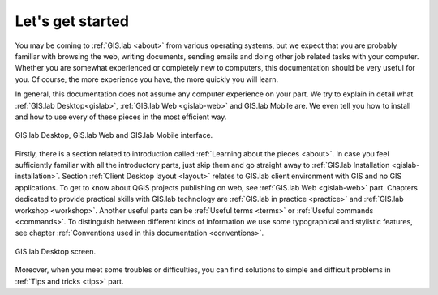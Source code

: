 .. _start:

*****************
Let's get started
*****************

You may be coming to :ref:`GIS.lab <about>` from various operating systems, 
but we expect that you are probably 
familiar with browsing the web, writing documents, sending emails and doing other
job related tasks with your computer. Whether you are somewhat experienced or
completely new to computers, this documentation should be very useful for you.
Of course, the more experience you have, the more quickly you will learn. 

In general, this documentation does not assume any computer experience on your 
part. We try to explain in detail what :ref:`GIS.lab Desktop<gislab>`, 
:ref:`GIS.lab Web <gislab-web>` and GIS.lab Mobile are. 
We even tell you how to install 
and how to use every of these pieces in the most efficient way. 

.. _desktop-web-mobile:

.. figure:: ../img/general/desktop-web-mobile.png
   :align: center
   :width: 450

   GIS.lab Desktop, GIS.lab Web and GIS.lab Mobile interface.

Firstly, there is a section related to introduction called 
:ref:`Learning about the pieces <about>`. 
In case you feel sufficiently familiar with all the introductory parts, just skip 
them and go straight away to :ref:`GIS.lab Installation <gislab-installation>`. 
Section :ref:`Client Desktop layout <layout>` relates to GIS.lab client
environment with GIS and no GIS applications.
To get to know about QGIS projects publishing on web, see 
:ref:`GIS.lab Web <gislab-web>` part.
Chapters dedicated to provide practical skills with GIS.lab technology
are :ref:`GIS.lab in practice <practice>` and :ref:`GIS.lab workshop <workshop>`.
Another useful parts can be :ref:`Useful terms <terms>` 
or :ref:`Useful commands <commands>`.
To distinguish between different kinds of information we use some typographical
and stylistic features, see chapter
:ref:`Conventions used in this documentation <conventions>`. 

.. _gislab-desktop-start:

.. figure:: ../img/general/gislab-desktop-start.png
   :align: center
   :width: 450

   GIS.lab Desktop screen.

Moreover, when you meet some troubles or difficulties, you can find solutions to 
simple and difficult problems in :ref:`Tips and tricks <tips>` part.
